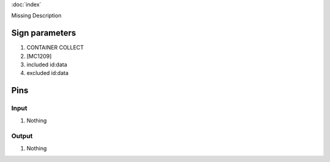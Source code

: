 :doc:`index`

Missing Description

Sign parameters
===============

#. CONTAINER COLLECT
#. [MC1209]
#. included id:data
#. excluded id:data

Pins
====

Input
-----

#. Nothing

Output
------

#. Nothing

